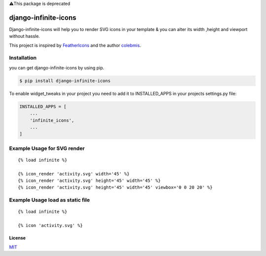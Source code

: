 ⚠️This package is deprecated

django-infinite-icons
=====================

|Build Status|

Django-infinite-icons will help you to render SVG icons in your template
& you can alter its width ,height and viewport without hassle.

This project is inspired by
`FeatherIcons <https://feathericons.com/>`__ and the author
`colebmis <https://twitter.com/colebemis>`__.

Installation
~~~~~~~~~~~~

you can get django-infinite-icons by using pip.

.. code:: sh

    $ pip install django-infinite-icons

To enable widget\_tweaks in your project you need to add it to
INSTALLED\_APPS in your projects settings.py file:

.. code:: sh

    INSTALLED_APPS = [
        ...
        'infinite_icons',
        ...
    ]

Example Usage for SVG render
~~~~~~~~~~~~~~~~~~~~~~~~~~~~

::

    {% load infinite %}

    {% icon_render 'activity.svg' width='45' %}
    {% icon_render 'activity.svg' height='45' width='45' %}
    {% icon_render 'activity.svg' height='45' width='45' viewbox='0 0 20 20' %}

Example Usage load as static file
~~~~~~~~~~~~~~~~~~~~~~~~~~~~~~~~~

::

    {% load infinite %}

    {% icon 'activity.svg' %}


License
-------

`MIT <https://github.com/akashdk/django-infinite-icons/blob/master/LICENSE>`__

.. |Build Status| image:: https://travis-ci.org/joemccann/dillinger.svg?branch=master
   :target: https://travis-ci.org/joemccann/dillinger
